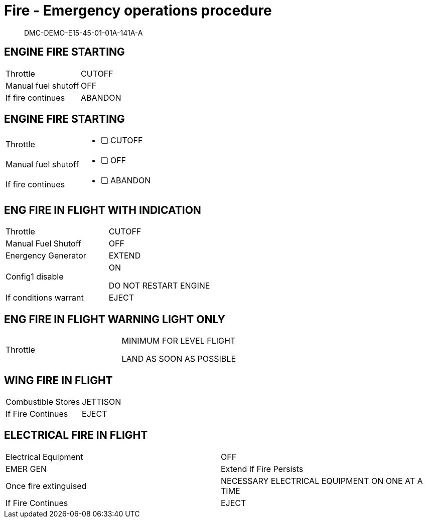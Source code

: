 [[DMC-DEMO-E15-45-01-01A-141A-A]]
= Fire - Emergency operations procedure


[abstract]
DMC-DEMO-E15-45-01-01A-141A-A

== ENGINE FIRE STARTING

[.acrw]
|===
|Throttle| CUTOFF
|Manual fuel shutoff| OFF
|If fire continues| ABANDON
|===

== ENGINE FIRE STARTING

:interactive:
[horizontal]
Throttle::
* [ ] CUTOFF
Manual fuel shutoff::
* [ ] OFF
If fire continues::
* [ ] ABANDON

== ENG FIRE IN FLIGHT WITH INDICATION
:CONFIG1:
[.acrw]
|===
|Throttle|CUTOFF
|Manual Fuel Shutoff|OFF
|Energency Generator|EXTEND
ifdef::CONFIG1[]
|Config1 disable|ON
endif::CONFIG1[]

DO NOT RESTART ENGINE
|If conditions warrant|EJECT
|===

== ENG FIRE IN FLIGHT WARNING LIGHT ONLY

[.acrw]
|===
|Throttle|MINIMUM FOR LEVEL FLIGHT

LAND AS SOON AS POSSIBLE
|===

== WING FIRE IN FLIGHT

[.acrw]
|===
|Combustible Stores|JETTISON
|If Fire Continues|EJECT
|===

== ELECTRICAL FIRE IN FLIGHT

[.acrw]
|===
|Electrical Equipment|OFF
|EMER GEN|Extend If Fire Persists
|Once fire extinguised|NECESSARY ELECTRICAL EQUIPMENT ON ONE AT A TIME
|If Fire Continues|EJECT
|===
